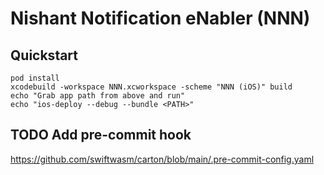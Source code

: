 * Nishant Notification eNabler (NNN)
** Quickstart
   #+begin_src shell
     pod install
     xcodebuild -workspace NNN.xcworkspace -scheme "NNN (iOS)" build
     echo "Grab app path from above and run"
     echo "ios-deploy --debug --bundle <PATH>"
   #+end_src
** TODO Add pre-commit hook
   https://github.com/swiftwasm/carton/blob/main/.pre-commit-config.yaml
